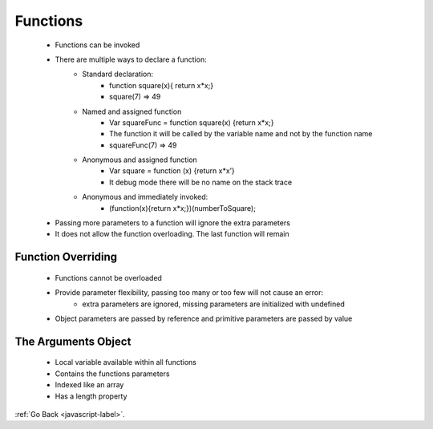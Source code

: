 .. _javascript-functions-label:

Functions
=========
    - Functions can be invoked
    - There are multiple ways to declare a function:
        - Standard declaration: 
            - function square(x){ return x*x;}
            - square(7) => 49
        - Named and assigned function
            - Var squareFunc = function square(x) {return x*x;}
            - The function it will be called by the variable name and not by the function name
            - squareFunc(7) => 49
        - Anonymous and assigned function
            - Var square = function (x) {return x*x’}
            - It debug mode there will be no name on the stack trace
        - Anonymous and immediately invoked:
            - (function(x){return x*x;})(numberToSquare);
    - Passing more parameters to a function will ignore the extra parameters
    - It does not allow the function overloading. The last function will remain

    .. code-block:: python
       :linenos:

       Function add(num, num2, num3) {
           Return num + num2 + num3;
       }
       Function add(num, num2) {
           Return num + num2;
       }
       write (add(6,7));
       write(add(6,7,8);


    .. code-block:: python
       :linenos:

       // Output:
       13
       13

Function Overriding
-------------------
    - Functions cannot be overloaded
    - Provide parameter flexibility, passing too many or too few will not cause an error:
        - extra parameters are ignored, missing parameters are initialized with undefined
    - Object parameters are passed by reference and primitive parameters are passed by value

The Arguments Object
--------------------
    - Local variable available within all functions
    - Contains the functions parameters
    - Indexed like an array
    - Has a length property

    .. code-block:: python
       :linenos:

       Function argumentsType(){
           write(“lengts of arguments : “ + arguments.length);
          write(“arguments[0]: “+arguments[0]);
          Return typeof arguments
       }

       write(“Type of arguments:” + argumetnsType(“a”) + <<br/>”);
       // function that can be called with any number of parameters
       Function add(){
         Var total = 0;
         For (var i = 0 ; i < arguments.length; i++){
          Total += arguments[i];
         }
         Return total;
       }
       write(add());
       write(add(5));
       write(add(2,3,8,2));


    .. code-block:: python
       :linenos:

       //Output
       Length of arguments: 1
       Arguments[0]: a
       Type of arguments: object
       0
       5
       15 


:ref:`Go Back <javascript-label>`.